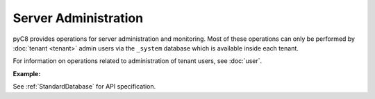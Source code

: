 Server Administration
---------------------

pyC8 provides operations for server administration and monitoring.
Most of these operations can only be performed by :doc:`tenant <tenant>` admin users 
via the ``_system`` database which is available inside each tenant.

For information on operations related to administration of tenant users, see :doc:`user`.

**Example:**

.. testcode::

    from c8 import C8Client

    # Initialize the C8 Data Fabric client.
    client = C8Client(protocol='https', host='MY-C8-EDGE-DATA-FABRIC-URL', port=443)

    # Connect to the system database of the "mytenant" tenant.
    # This connection is made as the tenant admin using the tenant admin username and password
    tennt = client.tenant(name='mytenant', dbname='_system', username='root', password='root_pass')

    # Connect to the tenant's system database as the tenant admin
    sys_db = client.db(tenant='mytenant', name='_system', username='root', password='root_pass')

    # Retrieve the server version.
    sys_db.version()

    # Retrieve the server details.
    sys_db.details()

    # Get the list of Fabric Edge Locations for this tenant
    dcl = tennt.dclist()

    # Find out which Edge Location this tenant connection refers to
    local_dc = tennt.dclist_local()




See :ref:`StandardDatabase` for API specification.
